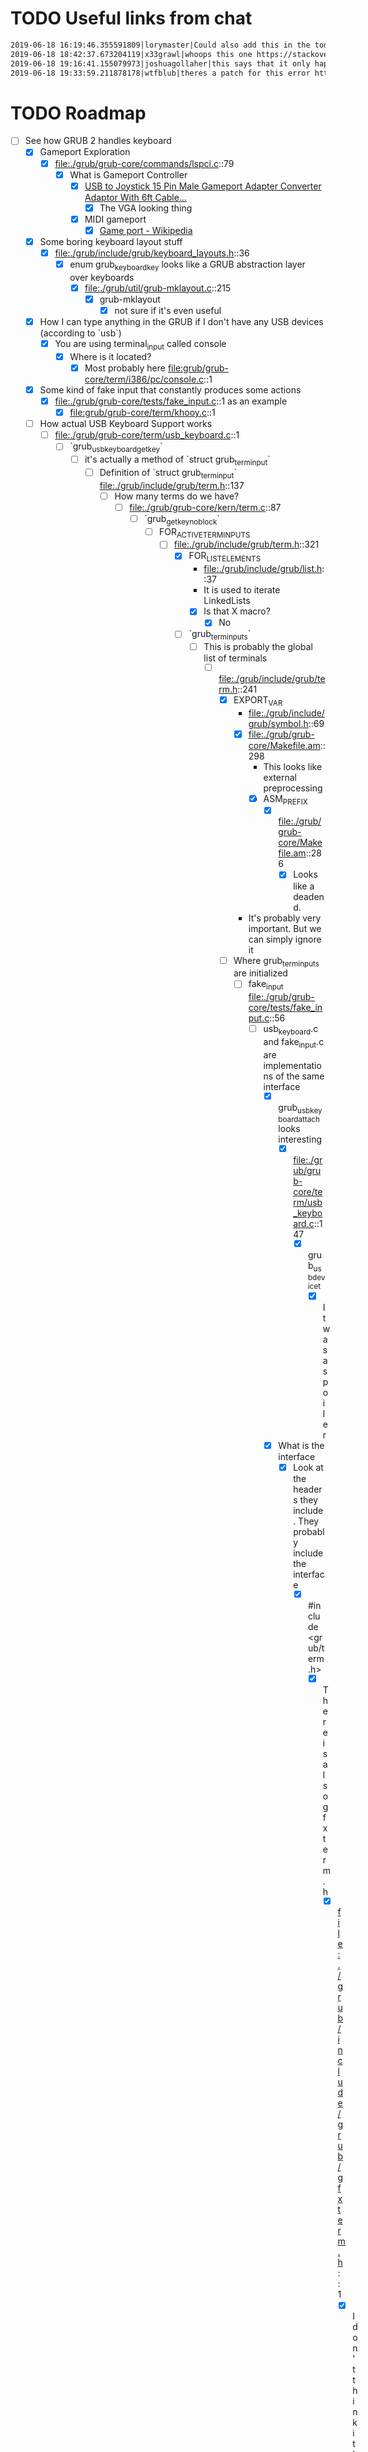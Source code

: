 * TODO Useful links from chat

  #+BEGIN_SRC org
    2019-06-18 16:19:46.355591809|lorymaster|Could also add this in the todo: https://tools.ietf.org/html/rfc6970 RFC for universal plug and play protocol
    2019-06-18 18:42:37.673204119|x33grawl|whoops this one https://stackoverflow.com/questions/31799336/how-to-build-grub2-bootloader-from-its-source-and-test-it-with-qemu-emulator
    2019-06-18 19:16:41.155079973|joshuagollaher|this says that it only happens on 32 bit https://lists.gnu.org/archive/html/help-grub/2013-11/msg00006.html
    2019-06-18 19:33:59.211878178|wtfblub|theres a patch for this error http://git.savannah.gnu.org/cgit/grub.git/commit/util?id=842c390469e2c2e10b5aa36700324cd3bde25875
  #+END_SRC

* TODO Roadmap

  - [-] See how GRUB 2 handles keyboard
    - [X] Gameport Exploration
      - [X] file:./grub/grub-core/commands/lspci.c::79
        - [X] What is Gameport Controller
          - [X] [[https://www.ebay.com/itm/USB-to-Joystick-15-Pin-Male-Gameport-Adapter-Converter-Adaptor-With-6ft-Cable/251010052320?epid=1943412725&hash=item3a715d70e0:g:mqEAAOSwYHxWOI1M][USB to Joystick 15 Pin Male Gameport Adapter Converter Adaptor With 6ft Cable...]]
            - [X] The VGA looking thing
          - [X] MIDI gameport
            - [X] [[https://en.wikipedia.org/wiki/Game_port][Game port - Wikipedia]]
    - [X] Some boring keyboard layout stuff
      - [X] file:./grub/include/grub/keyboard_layouts.h::36
        - [X] enum grub_keyboard_key looks like a GRUB abstraction layer over keyboards
          - [X] file:./grub/util/grub-mklayout.c::215
            - [X] grub-mklayout
              - [X] not sure if it's even useful
    - [X] How I can type anything in the GRUB if I don't have any USB devices (according to `usb`)
      - [X] You are using terminal_input called console
        - [X] Where is it located?
          - [X] Most probably here file:grub/grub-core/term/i386/pc/console.c::1
    - [X] Some kind of fake input that constantly produces some actions
      - [X] file:./grub/grub-core/tests/fake_input.c::1 as an example
        - [X] file:grub/grub-core/term/khooy.c::1
    - [-] How actual USB Keyboard Support works
      - [-] file:./grub/grub-core/term/usb_keyboard.c::1
        - [-] `grub_usb_keyboard_getkey`
          - [-] it's actually a method of `struct grub_term_input`
            - [-] Definition of `struct grub_term_input` file:./grub/include/grub/term.h::137
              - [-] How many terms do we have?
                - [-] file:./grub/grub-core/kern/term.c::87
                  - [-] `grub_getkey_noblock`
                    - [-] FOR_ACTIVE_TERM_INPUTS
                      - [-] file:./grub/include/grub/term.h::321
                        - [X] FOR_LIST_ELEMENTS
                          - file:./grub/include/grub/list.h::37
                          - It is used to iterate LinkedLists
                          - [X] Is that X macro?
                            - [X] No
                        - [-] `grub_term_inputs`
                          - [-] This is probably the global list of terminals
                            - [-] file:./grub/include/grub/term.h::241
                              - [X] EXPORT_VAR
                                - file:./grub/include/grub/symbol.h::69
                                - [X] file:./grub/grub-core/Makefile.am::298
                                  - This looks like external preprocessing
                                  - [X] ASM_PREFIX
                                    - [X] file:./grub/grub-core/Makefile.am::286
                                      - [X] Looks like a deadend.
                                - It's probably very important. But we can simply ignore it
                              - [-] Where grub_term_inputs are initialized
                                - [-] fake_input file:./grub/grub-core/tests/fake_input.c::56
                                  - [-] usb_keyboard.c and fake_input.c are implementations of the same interface
                                    - [X] grub_usb_keyboard_attach looks interesting
                                      - [X] file:./grub/grub-core/term/usb_keyboard.c::147
                                        - [X] grub_usb_device_t
                                          - [X] It was a spoiler
                                    - [X] What is the interface
                                      - [X] Look at the headers they include. They probably include the interface
                                        - [X] #include <grub/term.h>
                                          - [X] There is also gfxterm.h
                                            - [X] file:./grub/include/grub/gfxterm.h::1
                                              - [X] I don't think it's important right now
                                          - [X] file:./grub/include/grub/term.h::1
                                            - [X] And we already been here
                                    - [-] They all initialize their own instance of grub_term_input
                                      - [-] How those instances are assembled into a linked list later?
                                        - [-] Do usb_keyboard and fake_input mention grub_term_inputs
                                          - [X] usb_keyboard does not
                                          - [X] fake_input
                                            - [X] file:./grub/grub-core/tests/fake_input.c::56
                                          - [ ] grub_term_register_input_active
                                            - [ ] file:./grub/include/grub/term.h::267
                                              - [ ] And it mentions grub_term_inputs
                                                - [ ] Let's go up the callstack
                                                  - [ ] file:./grub/grub-core/term/usb_keyboard.c::147
                                                    - [ ] grub_usb_keyboard_attach
                                                      - [ ] file:./grub/grub-core/term/usb_keyboard.c::442
                                                        - [ ] struct grub_usb_attach_desc
                                                          - [ ] file:./grub/include/grub/usb.h::297
                                - [ ] 
  - [ ] Try to debug GRUB2 with gdb and see how it boots itself up
  - [ ] Find the way to receive stuff from gamepad
    - [ ] Dig down through abstractions
      - [ ] SDL2
        - [ ] X11
          - [ ] Linux Input
            - [ ] Driver
              - [ ] ...
  - [ ] it might make sense to try get some input working from the gamepad in Linux first, rather than in grub 
  - [ ] USB vs HID
    - [ ] https://en.wikipedia.org/wiki/USB_human_interface_device_class
    - [ ] https://usb.org/sites/default/files/documents/hid1_11.pdf

** DONE Development Setup

    - [X] Mirror in Tsoding organization
      - [X] [[https://help.github.com/en/articles/about-github-mirrors][About GitHub mirrors - GitHub Help]]
        - [X] [[https://git-scm.com/book/en/v2/Customizing-Git-Git-Hooks][Git - Git Hooks]]
          - [X] Wrong way
      - [X] Create separate repo with submodule
        - [X] [[https://github.com/tsoding/grub-gamepad][GitHub - tsoding/grub-gamepad: On going effort to bring gamepad/joystick supp...]]
    - [X] Emulation
      - [X] qemu
        - [X] Actually the recommended way to test grub
      - [X] VirtualBox
        - [X] To heavy
    - [X] Build
      - [X] git clone git://git.savannah.gnu.org/grub.git
        - [X] INSTALL file
          - [X] The instructions mention some kind of grub-emu. What is that?
            - [X] [[http://www.ubuntubuzz.com/2015/06/how-to-preview-grub-bootloader-changes.html][How To Preview GRUB Bootloader Changes Without Restart with grub-emu]]
              - [X] I don't have it in NixOS. Can I build it from the source code?
                - [X] No, grub-emu is a hoax.
        - [X] [[https://stackoverflow.com/questions/31799336/how-to-build-grub2-bootloader-from-its-source-and-test-it-with-qemu-emulator][how to build grub2 bootloader from it's source and test it with qemu emulator...]]
          - [X] You have to use grub-mkrescue instead
            #+BEGIN_SRC bash
              grub-mkrescue -o test.iso
              qemu-system-i386 -cdrom test.iso
            #+END_SRC
    - [X] Is there any way to debug output grub instead of messing with hooking up with GBD?
      - [X] grub_dprintf looks like a logging system (with topic and shit)
        - [X] How to read GRUB logs?
          - [X] [[https://stackoverflow.com/questions/34938067/reading-grub2-debug-logs][grub - Reading GRUB2 debug logs - Stack Overflow]]
            - [X] Try to add `set pager=1` and `set debug=all` to the config
              - [X] It worked, it printed a lot of shite
              - [X] Can we add our own log entry?
                - [X] Yep

      
* DONE Get rid of the grub source · Issue #4 · tsoding/grub-gamepad · GitHub

  - [X] [[https://github.com/tsoding/grub-gamepad/issues/4][Get rid of the grub source · Issue #4 · tsoding/grub-gamepad · GitHub]]
    - [X] How to build a GRUB module without GRUB source code?
      - [X] [[https://blog.fpmurphy.com/2010/06/grub2-modules.html][GRUB2 Modules « Musings]]
        - [X] This article suggests to make the module a part of the build process
      - [X] [[https://wiki.osdev.org/Writing_GRUB_Modules][Writing GRUB Modules - OSDev Wiki]]
        - [X] You can build "out-of-tree", but this is just one option
          - [X] Building "in-tree" is not even something that is discouraged
            - [X] I think we gonna keep doing "in-tree" because it
              handles a lot of stuff for out-of-the-box

* DONE New grub version · Issue #5 · tsoding/grub-gamepad · GitHub

  - [X] [[https://github.com/tsoding/grub-gamepad/issues/5][New grub version · Issue #5 · tsoding/grub-gamepad · GitHub]]
    - [X] configure.ac:414: error: possibly undefined macro: AC_CHECK_HEADERS
      - [X] pkg-config
* TODO usb_gamepad is not using dpad for arrows · Issue #15 · tsoding/grub-gamepad · GitHub
  [[https://github.com/tsoding/grub-gamepad/issues/15][usb_gamepad is not using dpad for arrows · Issue #15 · tsoding/grub-gamepad · GitHub]]
** TODO Reports

   - report[0-3] - sticks coordinates
   - report[4]
     - 0x18 - X 1
     - 0x28 - A 2
     - 0x48 - B 3
     - 0x88 - Y 4
     - 0x0  - dpad up
     - 0x1  - dpad up/right
     - 0x2  - dpad right
     - 0x3  - dpad down/right
     - 0x4  - dpad down
     - 0x5  - dpad down/left
     - 0x6  - dpad left
     - 0x7  - dpad up/left
     - 0x8  - dpad centered
   - report[5]
     - 0x00  - nothing
     - 0x01  - LB
     - 0x02  - RB
     - 0x04  - LT
     - 0x08  - RT
     - 0x10  - back
     - 0x20  - start
     - 0x40  - LS
     - 0x80  - RS

** DONE Is there a way to query what joystick supports

   [[https://github.com/tsoding/grub-gamepad/issues/17][tsoding/grub-gamepad#17 Is there a way to query what joystick supports]]

** TODO Configurable mappings

   - [X] down mapping does work
   - [ ] what are the codes for keydown
